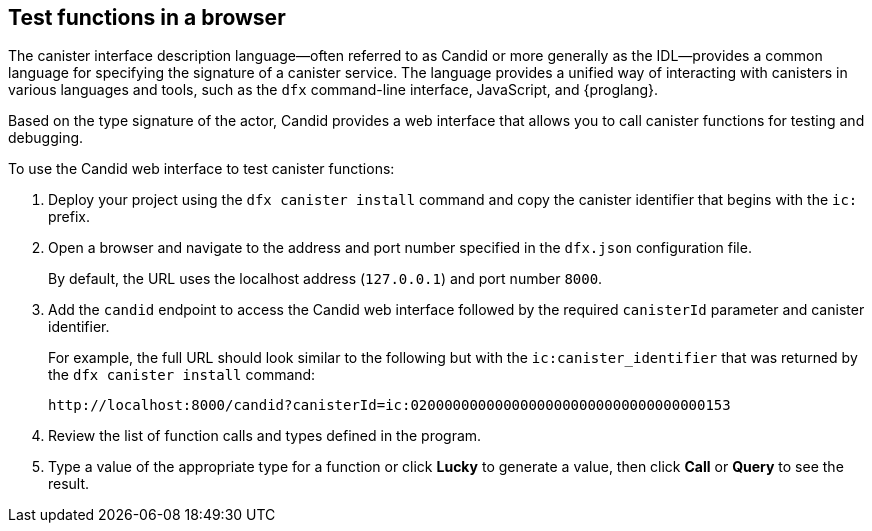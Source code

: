 [[candid-ui]]
== Test functions in a browser

The canister interface description language—often referred to as Candid or more generally as the IDL—provides a common language for specifying the signature of a canister service.
The language provides a unified way of interacting with canisters in various languages and tools, such as the `+dfx+` command-line interface, JavaScript, and {proglang}.

Based on the type signature of the actor, Candid provides a web interface that allows you to call canister functions for testing and debugging.

To use the Candid web interface to test canister functions:

. Deploy your project using the `+dfx canister install+` command and copy the canister identifier that begins with the `+ic:+` prefix.
. Open a browser and navigate to the address and port number specified in the `+dfx.json+` configuration file.
+
By default, the URL uses the localhost address (`+127.0.0.1+`) and port number `+8000+`.
. Add the `+candid+` endpoint to access the Candid web interface followed by the required `canisterId` parameter and canister identifier.
+
For example, the full URL should look similar to the following but with the `+ic:canister_identifier+` that was returned by the `+dfx canister install+` command:
+
....
http://localhost:8000/candid?canisterId=ic:02000000000000000000000000000000000153
....
. Review the list of function calls and types defined in the program.
. Type a value of the appropriate type for a function or click *Lucky* to generate a value, then click *Call* or *Query* to see the result.
